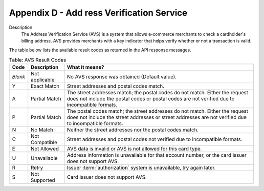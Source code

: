 .. _AppendixD-AddressVerificationService:

=========================================
Appendix D - Add ress Verification Service
=========================================

Description
  The Address Verification Service (AVS) is a system that allows e-commerce merchants to check a cardholder's billing address. AVS provides merchants with a key indicator that helps verify whether or not a transaction is valid.

The table below lists the available result codes as returned in the API response messages.
  
.. table:: Table: AVS Result Codes
  :class: table-with-wrap
  
  ========  ===================  =====================
  Code      Description          What it means?
  ========  ===================  =====================
  *Blank*   Not applicable       No AVS response was obtained (Default value).
   Y        Exact Match          Street addresses and postal codes match.
   A        Partial Match        The street addresses match; the postal codes do not match. Either the request does not include the postal codes or postal codes are not verified due to incompatible formats.
   P        Partial Match        The postal codes match; the street addresses do not match. Either the request does not include the street addresses or street addresses are not verified due to incompatible formats.
   N        No Match             Neither the street addresses nor the postal codes match.
   C        Not Compatible       Street addresses and postal codes not verified due to incompatible formats.
   E        Not Allowed          AVS data is invalid or AVS is not allowed for this card type.
   U        Unavailable          Address information is unavailable for that account number, or the card issuer does not support AVS.
   R        Retry                Issuer :term:`authorization` system is unavailable, try again later.
   S        Not Supported        Card issuer does not support AVS.
  ========  ===================  =====================
